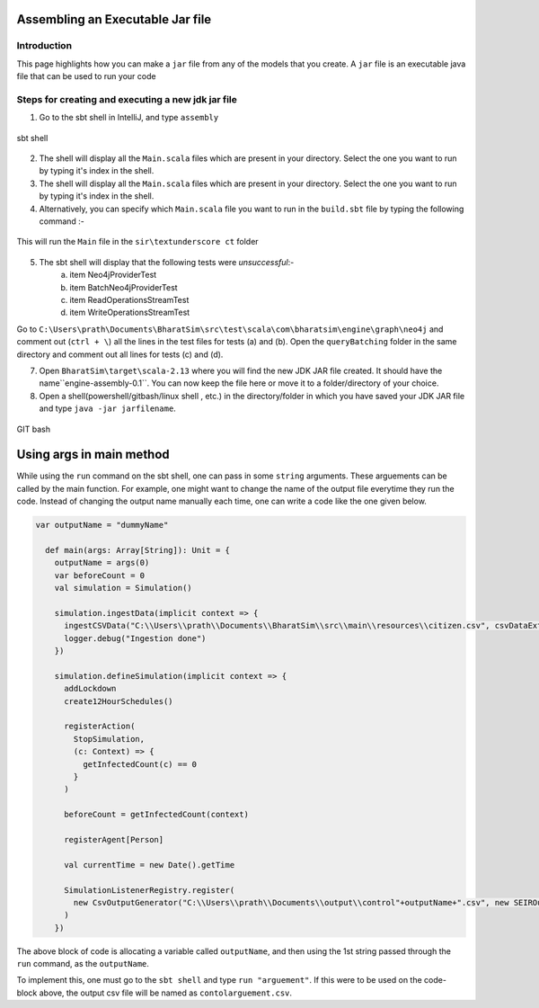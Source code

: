 Assembling an Executable Jar file
===================================

Introduction
------------

This page highlights how you can make a ``jar`` file from any of the models that you create. A ``jar`` file is an executable java file that can be used to run your code

Steps for creating and executing a new jdk jar file
----------------------------------------------------

1.  Go to the sbt shell in IntelliJ, and type ``assembly``

.. figure:: _static/images/jar-doc-1.png
    :width: 200px
    :align: center
    :height: 100px
    :alt: alternate text
    :figclass: align-center

    sbt shell

2. The shell will display all the ``Main.scala`` files which are present in your directory. Select the one you want to run by typing it's index in the shell.
3. The shell will display all the ``Main.scala`` files which are present in your directory. Select the one you want to run by typing it's index in the shell.
4. Alternatively, you can specify which ``Main.scala`` file you want to run in the ``build.sbt`` file by typing the following command :-

.. figure:: _static/images/jar-doc-4.png
    :width: 200px
    :align: center
    :height: 100px
    :alt: alternate text
    :figclass: align-center
    
    This will run the ``Main`` file in the ``sir\textunderscore ct`` folder

5. The sbt shell will display that the following tests were *unsuccessful*:-
        a. item Neo4jProviderTest
        b. item BatchNeo4jProviderTest
        c. item ReadOperationsStreamTest
        d. item WriteOperationsStreamTest
Go to ``C:\Users\prath\Documents\BharatSim\src\test\scala\com\bharatsim\engine\graph\neo4j`` and comment out (``ctrl + \``) all the lines in the test files for tests (a) and (b). Open the ``queryBatching`` folder in the same directory and comment out all lines for tests (c) and (d). 

7. Open ``BharatSim\target\scala-2.13`` where you will find the new JDK JAR file created. It should have the name``engine-assembly-0.1``. You can now keep the file here or move it to a folder/directory of your choice.

8. Open a shell(powershell/gitbash/linux shell , etc.) in the directory/folder in which you have saved your JDK JAR file and type ``java -jar jarfilename``.

.. figure:: _static/images/jar-doc-3.png
    :width: 200px
    :align: center
    :height: 100px
    :alt: alternate text
    :figclass: align-center
    
.. class:: center

    GIT bash

Using args in main method
==========================
While using the ``run`` command on the sbt shell, one can pass in some ``string`` arguments. These arguements can be called by the main function. 
For example, one might want to change the name of the output file everytime they run the code. Instead of changing the output name manually each time, one can write a code like the one given below.

.. code::

    var outputName = "dummyName"

      def main(args: Array[String]): Unit = {
        outputName = args(0)
        var beforeCount = 0
        val simulation = Simulation()

        simulation.ingestData(implicit context => {
          ingestCSVData("C:\\Users\\prath\\Documents\\BharatSim\\src\\main\\resources\\citizen.csv", csvDataExtractor)
          logger.debug("Ingestion done")
        })

        simulation.defineSimulation(implicit context => {
          addLockdown
          create12HourSchedules()

          registerAction(
            StopSimulation,
            (c: Context) => {
              getInfectedCount(c) == 0
            }
          )

          beforeCount = getInfectedCount(context)

          registerAgent[Person]

          val currentTime = new Date().getTime

          SimulationListenerRegistry.register(
            new CsvOutputGenerator("C:\\Users\\prath\\Documents\\output\\control"+outputName+".csv", new SEIROutputSpec(context))
          )
        })


The above block of code is allocating a variable called ``outputName``, and then using the 1st string passed through the  ``run`` command, as the ``outputName``. 

To implement this, one must go to the ``sbt shell`` and type ``run "arguement"``. If this were to be used on the code-block above, the output csv file will be named as ``contolarguement.csv``.

